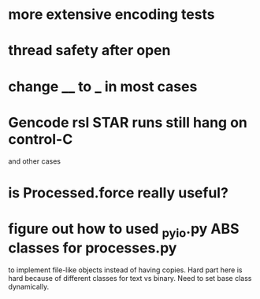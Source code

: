 * more extensive encoding tests
* thread safety after open
* change __ to _ in most cases
* Gencode rsl STAR runs still hang on control-C
and other cases
* is Processed.force really useful?
* figure out how to used _pyio.py ABS classes for processes.py
to implement file-like objects instead of having copies.
Hard part here is hard because of different classes
for text vs binary.  Need to set base class dynamically.
